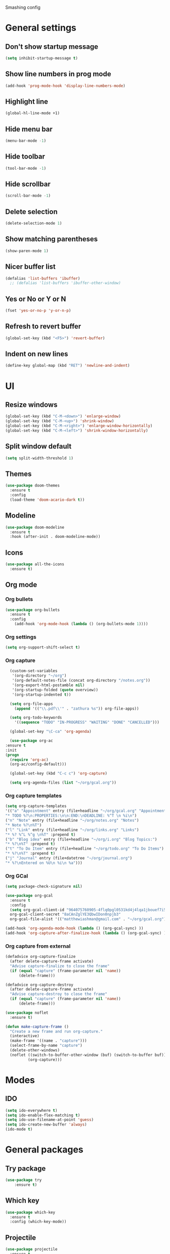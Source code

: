 Smashing config

* General settings

** Don't show startup message
   #+BEGIN_SRC emacs-lisp
   (setq inhibit-startup-message t)
   #+END_SRC

** Show line numbers in prog mode
   #+BEGIN_SRC emacs-lisp
   (add-hook 'prog-mode-hook 'display-line-numbers-mode)
   #+END_SRC

** Highlight line
   #+BEGIN_SRC emacs-lisp
   (global-hl-line-mode +1)
   #+END_SRC

** Hide menu bar
   #+BEGIN_SRC emacs-lisp
   (menu-bar-mode -1)
   #+END_SRC

** Hide toolbar
   #+BEGIN_SRC emacs-lisp
   (tool-bar-mode -1)
   #+END_SRC

** Hide scrollbar
   #+BEGIN_SRC emacs-lisp
   (scroll-bar-mode -1)
   #+END_SRC

** Delete selection
   #+BEGIN_SRC emacs-lisp
   (delete-selection-mode 1)
   #+END_SRC

** Show matching parentheses
   #+BEGIN_SRC emacs-lisp
   (show-paren-mode 1)
   #+END_SRC

** Nicer buffer list
   #+BEGIN_SRC emacs-lisp
   (defalias 'list-buffers 'ibuffer)
     ;; (defalias 'list-buffers 'ibuffer-other-window)
   #+END_SRC

** Yes or No or Y or N
   #+BEGIN_SRC emacs-lisp
     (fset 'yes-or-no-p 'y-or-n-p)
   #+END_SRC

** Refresh to revert buffer
   #+BEGIN_SRC emacs-lisp
     (global-set-key (kbd "<F5>") 'revert-buffer)
   #+END_SRC
** Indent on new lines
   #+begin_src emacs-lisp
   (define-key global-map (kbd "RET") 'newline-and-indent)
   #+end_src
* UI
** Resize windows
   #+BEGIN_SRC emacs-lisp
     (global-set-key (kbd "C-M-<down>") 'enlarge-window)
     (global-set-key (kbd "C-M-<up>") 'shrink-window)
     (global-set-key (kbd "C-M-<right>") 'enlarge-window-horizontally)
     (global-set-key (kbd "C-M-<left>") 'shrink-window-horizontally)
   #+END_SRC
** Split window default
   #+BEGIN_SRC emacs-lisp
     (setq split-width-threshold 1)
   #+END_SRC
** Themes
   #+BEGIN_SRC emacs-lisp
   (use-package doom-themes
     :ensure t
     :config
     (load-theme 'doom-acario-dark t))
   #+END_SRC

** Modeline
   #+BEGIN_SRC emacs-lisp
   (use-package doom-modeline
     :ensure t
     :hook (after-init . doom-modeline-mode))
   #+END_SRC

** Icons
   #+BEGIN_SRC emacs-lisp
   (use-package all-the-icons
     :ensure t)
   #+END_SRC
   
** Org mode
*** Org bullets
    #+BEGIN_SRC emacs-lisp
    (use-package org-bullets
      :ensure t
      :config
        (add-hook 'org-mode-hook (lambda () (org-bullets-mode 1))))
    #+END_SRC

*** Org settings
    #+BEGIN_SRC emacs-lisp
      (setq org-support-shift-select t)
    #+END_SRC
*** Org capture
    #+BEGIN_SRC emacs-lisp
      (custom-set-variables
       '(org-directory "~/org")
       '(org-default-notes-file (concat org-directory "/notes.org"))
       '(org-export-html-postamble nil)
       '(org-startup-folded (quote overview))
       '(org-startup-indented t))

      (setq org-file-apps
	    (append '(("\\.pdf\\'" . "zathura %s")) org-file-apps))

      (setq org-todo-keywords
	    '((sequence "TODO" "IN-PROGRESS" "WAITING" "DONE" "CANCELLED")))

      (global-set-key "\C-ca" 'org-agenda)

      (use-package org-ac
	:ensure t
	:init
	(progn
	  (require 'org-ac)
	  (org-ac/config-default)))

      (global-set-key (kbd "C-c c") 'org-capture)

      (setq org-agenda-files (list "~/org/gcal.org"))
      #+END_SRC
*** Org capture templates
#+begin_src emacs-lisp
  (setq org-capture-templates
  '(("a" "Appointment" entry (file+headline "~/org/gcal.org" "Appointments")
  "* TODO %?\n:PROPERTIES:\n\n:END:\nDEADLINE: %^T \n %i\n")
  ("n" "Note" entry (file+headline "~/org/notes.org" "Notes")
  "* Note %?\n%T")
  ("l" "Link" entry (file+headline "~/org/links.org" "Links")
  "* %? %^L %^g \n%T" :prepend t)
  ("b" "Blog idea" entry (file+headline "~/org/i.org" "Blog Topics:")
  "* %?\n%T" :prepend t)
  ("t" "To Do Item" entry (file+headline "~/org/todo.org" "To Do Items")
  "* %?\n%T" :prepend t)
  ("j" "Journal" entry (file+datetree "~/org/journal.org")
  "* %?\nEntered on %U\n %i\n %a")))
 #+end_src
*** Org GCal
#+begin_src emacs-lisp
  (setq package-check-signature nil)

  (use-package org-gcal
    :ensure t
    :config
    (setq org-gcal-client-id "964075760905-4flq0pgl0531kd4j4lqa1jbouef7i5eu.apps.googleusercontent.com"
    org-gcal-client-secret "8aCAnZglYE3QbwIDon0npjb3"
    org-gcal-file-alist '(("matthewiashman@gmail.com" . "~/org/gcal.org"))))

  (add-hook 'org-agenda-mode-hook (lambda () (org-gcal-sync) ))
  (add-hook 'org-capture-after-finalize-hook (lambda () (org-gcal-sync) ))
#+end_src
*** Org capture from external
#+begin_src emacs-lisp
  (defadvice org-capture-finalize
    (after delete-capture-frame activate)
    "Advise capture-finalize to close the frame"
    (if (equal "capture" (frame-parameter nil 'name))
        (delete-frame)))

  (defadvice org-capture-destroy
    (after delete-capture-frame activate)
    "Advise capture-destroy to close the frame"
    (if (equal "capture" (frame-parameter nil 'name))
        (delete-frame)))

  (use-package noflet
    :ensure t)

  (defun make-capture-frame ()
    "Create a new frame and run org-capture."
    (interactive)
    (make-frame '((name . "capture")))
    (select-frame-by-name "capture")
    (delete-other-windows)
    (noflet ((switch-to-buffer-other-window (buf) (switch-to-buffer buf)))
            (org-capture)))
#+end_src
* Modes 

** IDO
   #+BEGIN_SRC emacs-lisp
   (setq ido-everywhere t)
   (setq ido-enable-flex-matching t)
   (setq ido-use-filename-at-point 'guess)
   (setq ido-create-new-buffer 'always)
   (ido-mode t)
   #+END_SRC
   
* General packages
 
** Try package
   #+BEGIN_SRC emacs-lisp
   (use-package try
       :ensure t)
   #+END_SRC
   
** Which key
   #+BEGIN_SRC emacs-lisp
   (use-package which-key
     :ensure t
     :config (which-key-mode))
   #+END_SRC

** Projectile
   #+BEGIN_SRC emacs-lisp
   (use-package projectile
     :ensure t
     :config
     (define-key projectile-mode-map (kbd "C-x p") 'projectile-command-map)
     (projectile-mode +1))
   #+END_SRC

** Dashboard
   #+BEGIN_SRC emacs-lisp
   (use-package dashboard
     :ensure t
     :init
     (progn
     (setq dashboard-items '((recents . 5)
     (projects . 5))))
     (setq dashboard-set-file-icons t)
     (setq dashboard-set-heading-icons t)
     :config
     (dashboard-setup-startup-hook)
     (setq initial-buffer-choice (lambda () (get-buffer "*dashboard*"))))
   #+END_SRC

** Treemacs
   #+BEGIN_SRC emacs-lisp
   (use-package treemacs
     :ensure t
     :bind
     (:map global-map
     ([F8] . treemacs)
     ("C-<f8>" . treemacs-select-window))
     :config
     (setq treemacs-is-never-other-window t))
   #+END_SRC

** Treemacs Projectile

   #+BEGIN_SRC emacs-lisp
   (use-package treemacs-projectile
     :after treemacs projectile
     :ensure t)
   #+END_SRC

** Ace window
   #+BEGIN_SRC emacs-lisp
     (use-package ace-window
       :ensure t
       :init
       (progn
	 (global-set-key [remap other-window] 'ace-window)
	 (custom-set-faces
	  '(aw-leading-char-face
	    ((t (:inherit ace-jump-face-foreground :height 3.0)))))
       ))
   #+END_SRC

** Swiper search
   #+BEGIN_SRC emacs-lisp
     (use-package counsel
       :ensure t
       :bind
       (("M-y" . counsel-yank-pop)
	:map ivy-minibuffer-map
	("M-y" . ivy-next-line)))

     (use-package ivy
       :ensure t
       :diminish (ivy-mode)
       :bind (("C-x b" . ivy-switch-buffer))
       :config
       (ivy-mode 1)
       (setq ivy-use-virtual-buffers t)
       (setq ivy-display-style 'fancy))

     (use-package swiper
       :ensure t
       :bind (("C-s" . swiper)
	      ("C-r" . swiper)
	      ("C-c C-r" . ivy-resume)
	      ("M-x" . counsel-M-x)
	      ("C-x C-f" . counsel-find-file))
       :config
       (progn
	 (ivy-mode 1)
	 (setq ivy-use-virtual-buffers t)
	 (setq ivy-display-style 'fancy)
	 (setq enable-recursive-minibuffers t)
	 ;; enable this if you want `swiper' to use it
	 ;; (setq search-default-mode #'char-fold-to-regexp)
	 ;; (global-set-key "\C-s" 'swiper)
	 ;; (global-set-key (kbd "C-c C-r") 'ivy-resume)
	 ;; (global-set-key (kbd "<f6>") 'ivy-resume)
	 ;; (global-set-key (kbd "M-x") 'counsel-M-x)
	 ;; (global-set-key (kbd "C-x C-f") 'counsel-find-file)
	 ;; (global-set-key (kbd "<f1> f") 'counsel-describe-function)
	 ;; (global-set-key (kbd "<f1> v") 'counsel-describe-variable)
	 ;; (global-set-key (kbd "<f1> o") 'counsel-describe-symbol)
	 ;; (global-set-key (kbd "<f1> l") 'counsel-find-library)
	 ;; (global-set-key (kbd "<f2> i") 'counsel-info-lookup-symbol)
	 ;; (global-set-key (kbd "<f2> u") 'counsel-unicode-char)
	 ;; (global-set-key (kbd "C-c g") 'counsel-git)
	 ;; (global-set-key (kbd "C-c j") 'counsel-git-grep)
	 ;; (global-set-key (kbd "C-c k") 'counsel-ag)
	 ;; (global-set-key (kbd "C-x l") 'counsel-locate)
	 ;; (global-set-key (kbd "C-S-o") 'counsel-rhythmbox)
	 ;; (define-key minibuffer-local-map (kbd "C-r") 'counsel-minibuffer-history)
	 (define-key read-expression-map (kbd "C-r") 'counsel-expression-history)
     ))
   #+END_SRC

** Disable mouse
   #+BEGIN_SRC emacs-lisp
   (use-package disable-mouse
     :ensure t
     :config
     (global-disable-mouse-mode))
   #+END_SRC
   
** Expand region
   #+BEGIN_SRC emacs-lisp
   (use-package expand-region
     :ensure t
     :bind
       ("C-=" . er/expand-region)
       ("C--" . er/contract-region))
   #+END_SRC

** Centaur tabs
   #+BEGIN_SRC emacs-lisp
   (use-package centaur-tabs
     :ensure t
     :config
     (setq centaur-tabs-set-bar 'over 
           centaur-tabs-set-icons t
	   centaur-tabs-gray-out-icons 'buffer
	   centaur-tabs-height 24
	   centaur-tabs-set-modified-marker t
	   centaur-tabs-modified-marker "*")
	(centaur-tabs-mode t)
	:bind
	("C-<next>" . centaur-tabs-forward)
	("C-<prior>" . centaur-tabs-backward))
   #+END_SRC

** Company autocomplete
   #+begin_comment
   #+BEGIN_SRC emacs-lisp
     (use-package company
       :ensure t
       :init
       (add-hook 'after-init-hook 'global-company-mode))
   #+END_SRC
   #+end_comment
  
** Auto-complete autocomplete
   #+begin_src emacs-lisp
     (use-package auto-complete
       :ensure t
       :init
       (progn
	 (ac-config-default)
	 (global-auto-complete-mode t)))
   #+end_src
** Undo tree
  #+BEGIN_SRC emacs-lisp
  (use-package undo-tree
    :ensure t
    :init
    (global-undo-tree-mode))
  #+END_SRC
** Flycheck
   #+BEGIN_SRC emacs-lisp
     (use-package flycheck
       :ensure t
       :init
       (global-flycheck-mode t))
   #+END_SRC
** Yasnippet
   #+begin_src emacs-lisp
   (use-package yasnippet
       :ensure t
       :init
       (yas-global-mode 1))
   #+end_src
** IEdit
   #+begin_src emacs-lisp
     (use-package iedit
     :ensure t)
   #+end_src

* Making
** Reveal.js presentations
   #+BEGIN_SRC emacs-lisp
     (use-package htmlize
       :ensure t)

     (use-package ox-reveal
       :ensure ox-reveal)

     (setq org-reveal-root "https://cdn.jsdelivr.net/npm/reveal.js")
     (setq org-reveal-mathjax t)
   #+END_SRC
* Shell
** Better
#+begin_src emacs-lisp
  (use-package better-shell
    :ensure t
    :bind (("C-'" . better-shell-shell)
           ("C-;" . better-shell-remote-open)))
#+end_src
* Better
#+begin_src emacs-lisp
  (use-package better-shell
    :ensure t
    :bind (("C-'" . better-shell-shell)
           ("C-;" . better-shell-remote-open)))
#+end_src*
* Web Dev
** Web Mode
  #+begin_src emacs-lisp
    (use-package web-mode
      :ensure t
      :config
      (add-to-list  'auto-mode-alist '("\\.html\\'" . web-mode))
      (setq web-mode-engines-alist
	    '(("django" . "\\.html\\")))
      (setq web-mode-ac-sources-alist
	    '(("css" . (ac-sources-css-property))
	      ("html" . (ac-source-words-in-buffer ac-source-abbrev))))
      (setq web-mode-enable-auto-closing t))
  #+end_src

* Javascript
** RJSX Mode
   #+BEGIN_SRC emacs-lisp
     (use-package rjsx-mode
       :ensure t
       :mode "\\.js\\'")
   #+END_SRC

** Tide
   #+BEGIN_SRC emacs-lisp
     (defun setup-tilde-mode()
       "Setup function for tide."
       (interactive)
       (tide-setup)
       (flycheck-mode +1)
       (setq flycheck-check-syntax-automatically '(save mode-enabled))
       (tide-hl-identifier-mode +1)
       (auto-complete-mode +1))

     (use-package tide
       :ensure t
       :after (rjsx-mode auto-complete flycheck)
       :hook (rjsx-mode . setup-tide-mode))
   #+END_SRC
   
** Prettier
   #+BEGIN_SRC emacs-lisp
   (use-package prettier-js
     :ensure t
     :after (rjsx-mode)
     :hook (rjsx-mode . prettier-js-mode))
   #+END_SRC

* Python
** Python 3
  #+BEGIN_SRC emacs-lisp
    (setq py-python-command "python3")
    (setq python-shell-interpreter "python3")
  #+END_SRC
** Virtualenv
#+begin_src emacs-lisp
  (use-package virtualenvwrapper
    :ensure t
    :config
    (venv-initialize-interactive-shells)
    (venv-initialize-eshell))
#+end_src
** Jedi (Company)
   #+begin_comment
   #+begin_src emacs-lisp
     (use-package company-jedi
       :ensure t
       :config
       (add-to-list 'company-backends 'company-jedi))
   #+end_src
   #+end_comment
** Jedi
   #+begin_src emacs-lisp
	  (use-package jedi
	    :ensure t
	    :config
	    (add-hook 'python-mode-hook 'jedi:setup)
	    (add-hook 'python-mode-hook 'jedi:ac-setup))
   #+end_src
   

